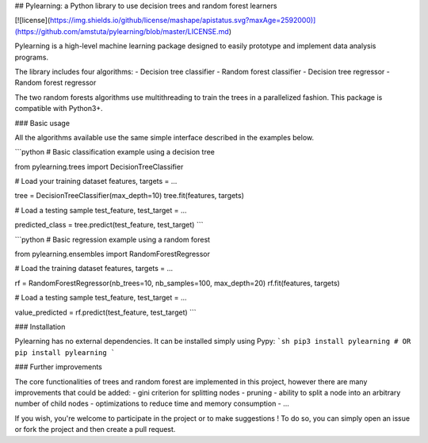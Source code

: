 ## Pylearning: a Python library to use decision trees and random forest learners

[![license](https://img.shields.io/github/license/mashape/apistatus.svg?maxAge=2592000)](https://github.com/amstuta/pylearning/blob/master/LICENSE.md)

Pylearning is a high-level machine learning package designed to easily prototype
and implement data analysis programs.

The library includes four algorithms:
- Decision tree classifier
- Random forest classifier
- Decision tree regressor
- Random forest regressor

The two random forests algorithms use multithreading to train the trees in a
parallelized fashion.
This package is compatible with Python3+.

### Basic usage

All the algorithms available use the same simple interface described in the
examples below.

```python
# Basic classification example using a decision tree

from pylearning.trees import DecisionTreeClassifier

# Load your training dataset
features, targets = ...

tree = DecisionTreeClassifier(max_depth=10)
tree.fit(features, targets)

# Load a testing sample
test_feature, test_target = ...

predicted_class = tree.predict(test_feature, test_target)
```

```python
# Basic regression example using a random forest

from pylearning.ensembles import RandomForestRegressor

# Load the training dataset
features, targets = ...

rf = RandomForestRegressor(nb_trees=10, nb_samples=100, max_depth=20)
rf.fit(features, targets)

# Load a testing sample
test_feature, test_target = ...

value_predicted = rf.predict(test_feature, test_target)
```

### Installation

Pylearning has no external dependencies. It can be installed simply using Pypy:
```sh
pip3 install pylearning
# OR
pip install pylearning
```

### Further improvements

The core functionalities of trees and random forest are implemented in this
project, however there are many improvements that could be added:
- gini criterion for splitting nodes
- pruning
- ability to split a node into an arbitrary number of child nodes
- optimizations to reduce time and memory consumption
- ...

If you wish, you're welcome to participate in the project or to make suggestions !
To do so, you can simply open an issue or fork the project and then create a pull
request.


